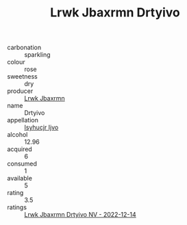 :PROPERTIES:
:ID:                     3a1502b9-5b1d-48b6-b0d7-99a353a895cd
:END:
#+TITLE: Lrwk Jbaxrmn Drtyivo 

- carbonation :: sparkling
- colour :: rose
- sweetness :: dry
- producer :: [[id:a9621b95-966c-4319-8256-6168df5411b3][Lrwk Jbaxrmn]]
- name :: Drtyivo
- appellation :: [[id:8508a37c-5f8b-409e-82b9-adf9880a8d4d][Isyhucjr Ijvo]]
- alcohol :: 12.96
- acquired :: 6
- consumed :: 1
- available :: 5
- rating :: 3.5
- ratings :: [[id:f809c4d4-653a-458f-98e9-893662b48a17][Lrwk Jbaxrmn Drtyivo NV - 2022-12-14]]


